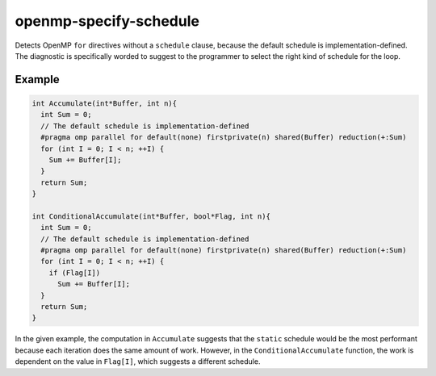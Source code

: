 .. title:: clang-tidy - openmp-specify-schedule

openmp-specify-schedule
=======================

Detects OpenMP ``for`` directives without a ``schedule`` clause, because the
default schedule is implementation-defined. The diagnostic is specifically
worded to suggest to the programmer to select the right kind of schedule for
the loop.

Example
-------

.. code-block:: c++

  int Accumulate(int*Buffer, int n){
    int Sum = 0;
    // The default schedule is implementation-defined
    #pragma omp parallel for default(none) firstprivate(n) shared(Buffer) reduction(+:Sum)
    for (int I = 0; I < n; ++I) {
      Sum += Buffer[I];
    }
    return Sum;
  }

  int ConditionalAccumulate(int*Buffer, bool*Flag, int n){
    int Sum = 0;
    // The default schedule is implementation-defined
    #pragma omp parallel for default(none) firstprivate(n) shared(Buffer) reduction(+:Sum)
    for (int I = 0; I < n; ++I) {
      if (Flag[I])
        Sum += Buffer[I];
    }
    return Sum;
  }


In the given example, the computation in ``Accumulate`` suggests that the
``static`` schedule would be the most performant because each iteration does
the same amount of work. However, in the ``ConditionalAccumulate`` function,
the work is dependent on the value in ``Flag[I]``, which suggests a different
schedule.
